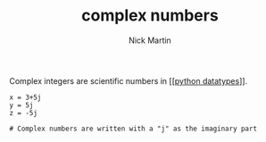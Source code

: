 #+title: complex numbers
#+author: Nick Martin
#+email: nmartin84@gmail.com
#+created: [2021-01-17 20:11]

Complex integers are scientific numbers in [[[[file:../202101171358-python_datatypes.org][python datatypes]]]].

#+BEGIN_EXAMPLE
  x = 3+5j
  y = 5j
  z = -5j

  # Complex numbers are written with a "j" as the imaginary part
#+END_EXAMPLE
